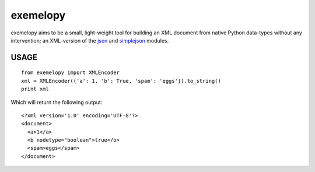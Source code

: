 =========
exemelopy
=========

exemelopy aims to be a small, light-weight tool for building an XML 
document from native Python data-types without any intervention; an 
XML-version of the json_ and simplejson_ modules.

-----
USAGE
-----

::

    from exemelopy import XMLEncoder
    xml = XMLEncoder({'a': 1, 'b': True, 'spam': 'eggs'}).to_string()
    print xml

Which will return the following output::

    <?xml version='1.0' encoding='UTF-8'?>
    <document>
      <a>1</a>
      <b nodetype="boolean">true</b>
      <spam>eggs</spam>
    </document>

.. _simplejson: http://simplejson.readthedocs.org/
.. _json: http://docs.python.org/library/json.html
